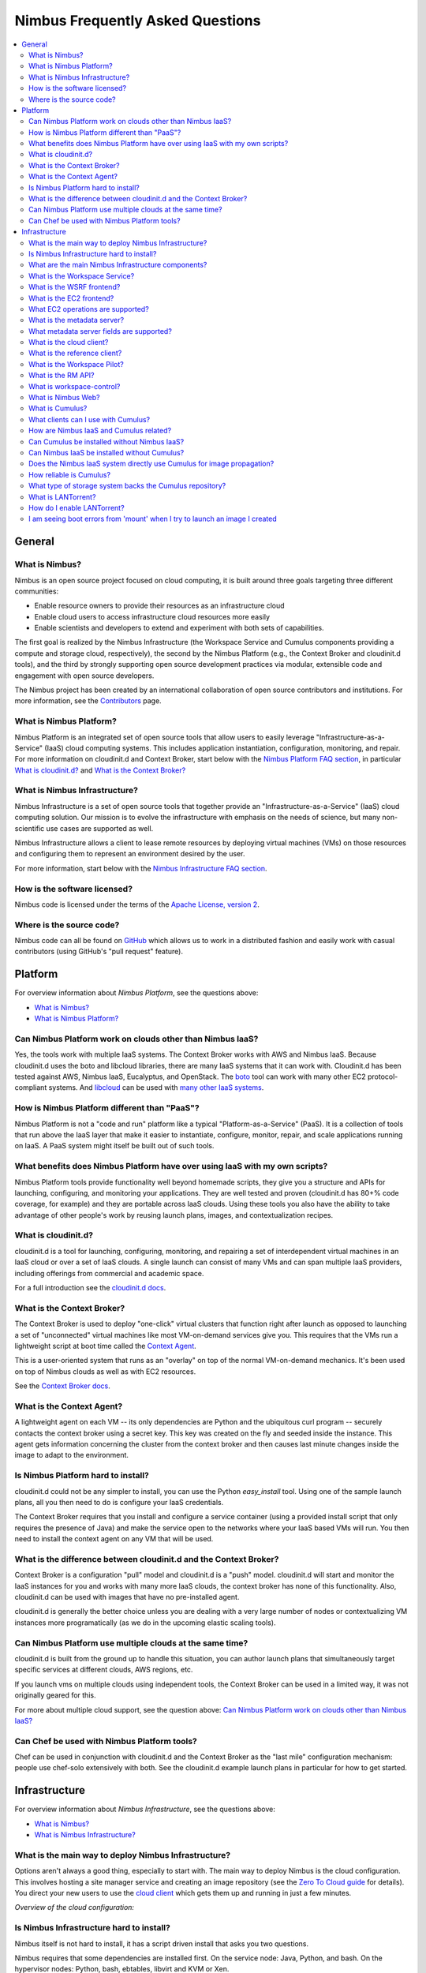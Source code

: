 =================================
Nimbus Frequently Asked Questions
=================================

.. contents::
    :local:

*******
General
*******

What is Nimbus?
===============

Nimbus is an open source project focused on cloud computing, it is built around three goals targeting three different communities:

* Enable resource owners to provide their resources as an infrastructure cloud

* Enable cloud users to access infrastructure cloud resources more easily

* Enable scientists and developers to extend and experiment with both sets of capabilities.

The first goal is realized by the Nimbus Infrastructure (the Workspace Service and Cumulus components providing a compute and storage cloud, respectively), the second by the Nimbus Platform (e.g., the Context Broker and cloudinit.d tools), and the third by strongly supporting open source development practices via modular, extensible code and engagement with open source developers.

The Nimbus project has been created by an international collaboration of open source contributors and institutions.  For more information, see the `Contributors </about/people>`_ page.


What is Nimbus Platform?
========================

Nimbus Platform is an integrated set of open source tools that allow users to easily leverage "Infrastructure-as-a-Service" (IaaS) cloud computing systems. This includes application instantiation, configuration, monitoring, and repair. For more information on cloudinit.d and Context Broker, start below with the `Nimbus Platform FAQ section <#platform>`_, in particular `What is cloudinit.d?`_ and `What is the Context Broker?`_


What is Nimbus Infrastructure?
==============================

Nimbus Infrastructure is a set of open source tools that together provide             an "Infrastructure-as-a-Service" (IaaS) cloud computing solution.  Our mission is to evolve the infrastructure with emphasis on the needs of science, but many non-scientific use cases are supported as well.

Nimbus Infrastructure allows a client to lease remote resources by deploying virtual machines (VMs) on those resources and configuring them to represent an environment desired by the user.

For more information, start below with the `Nimbus Infrastructure FAQ section <#infrastructure>`_.


How is the software licensed?
=============================

Nimbus code is licensed under the terms of the `Apache License, version 2 <http://www.apache.org/licenses/LICENSE-2.0>`_.


Where is the source code?
=========================

Nimbus code can all be found on `GitHub <https://github.com/nimbusproject/>`_ which allows us to work in a distributed fashion and easily work with casual contributors (using GitHub's "pull request" feature).


********
Platform
********

For overview information about *Nimbus Platform*, see the questions above:

* `What is Nimbus?`_
* `What is Nimbus Platform?`_


Can Nimbus Platform work on clouds other than Nimbus IaaS?
===========================================================

Yes, the tools work with multiple IaaS systems.  The Context Broker works with AWS and Nimbus IaaS. Because cloudinit.d uses the boto and libcloud libraries, there are many IaaS systems that it can work with.  Cloudinit.d has been tested against AWS, Nimbus IaaS, Eucalyptus, and OpenStack.  The `boto <http://code.google.com/p/boto/>`_ tool can work with many other EC2 protocol-compliant systems.  And `libcloud <http://libcloud.apache.org>`_ can be used with `many other IaaS systems <http://libcloud.apache.org/supported_providers.html>`_.


How is Nimbus Platform different than "PaaS"?
=============================================

Nimbus Platform is not a "code and run" platform like a typical "Platform-as-a-Service" (PaaS).  It is a collection of tools that run above the IaaS layer that make it easier to instantiate, configure, monitor, repair, and scale applications running on IaaS.  A PaaS system might itself be built out of such tools.


What benefits does Nimbus Platform have over using IaaS with my own scripts?
============================================================================

Nimbus Platform tools provide functionality well beyond homemade scripts, they give you a structure and APIs for launching, configuring, and monitoring your applications.  They are well tested and proven (cloudinit.d has 80+% code coverage, for example) and they are portable across IaaS clouds.  Using these tools you also have the ability to take advantage of other people's work by reusing launch plans, images, and contextualization recipes.


What is cloudinit.d?
====================

cloudinit.d is a tool for launching, configuring, monitoring, and repairing a set of interdependent virtual machines in an IaaS cloud or over a set of IaaS clouds.  A single launch can consist of many VMs and can span multiple IaaS providers, including offerings from commercial and academic space.

For a full introduction see the `cloudinit.d docs <http://www.nimbusproject.org/doc/cloudinitd/latest/>`_.


What is the Context Broker?
===========================

The Context Broker is used to deploy "one-click" virtual clusters that function right after launch as opposed to launching a set of "unconnected" virtual machines like most VM-on-demand services give you. This requires that the VMs run a lightweight script at boot time called the `Context Agent <#what-is-the-context-agent>`_.

This is a user-oriented system that runs as an "overlay" on top of the normal VM-on-demand mechanics.  It's been used on top of Nimbus clouds as well as with EC2 resources.

See the `Context Broker docs <http://www.nimbusproject.org/doc/ctxbroker/latest/>`_.


What is the Context Agent?
==========================

A lightweight agent on each VM -- its only dependencies are Python and the ubiquitous curl program -- securely contacts the context broker using a secret key.  This key was created on the fly and seeded inside the instance. This agent gets information concerning the cluster from the context broker and then causes last minute changes inside the image to adapt to the environment.


Is Nimbus Platform hard to install?
===================================

cloudinit.d could not be any simpler to install, you can use the Python *easy_install* tool.  Using one of the sample launch plans, all you then need to do is configure your IaaS credentials.

The Context Broker requires that you install and configure a service container (using a provided install script that only requires the presence of Java) and make the service open to the networks where your IaaS based VMs will run.  You then need to install the context agent on any VM that will be used.


What is the difference between cloudinit.d and the Context Broker?
==================================================================

Context Broker is a configuration "pull" model and cloudinit.d is a "push" model.  cloudinit.d will start and monitor the IaaS instances for you and works with many more IaaS clouds, the context broker has none of this functionality.  Also, cloudinit.d can be used with images that have no pre-installed agent.

cloudinit.d is generally the better choice unless you are dealing with a very large number of nodes or contextualizing VM instances more programatically (as we do in the upcoming elastic scaling tools).


Can Nimbus Platform use multiple clouds at the same time?
=========================================================

cloudinit.d is built from the ground up to handle this situation, you can author launch plans that simultaneously target specific services at different clouds, AWS regions, etc.

If you launch vms on multiple clouds using independent tools, the Context Broker can be used in a limited way, it was not originally geared for this.

For more about multiple cloud support, see the question above: `Can Nimbus Platform work on clouds other than Nimbus IaaS?`_


Can Chef be used with Nimbus Platform tools?
============================================

Chef can be used in conjunction with cloudinit.d and the Context Broker as the "last mile" configuration mechanism: people use chef-solo extensively with both.  See the cloudinit.d example launch plans in particular for how to get started.


**************
Infrastructure
**************

For overview information about *Nimbus Infrastructure*, see the questions above:

* `What is Nimbus?`_
* `What is Nimbus Infrastructure?`_


What is the main way to deploy Nimbus Infrastructure?
=====================================================

Options aren't always a good thing, especially to start with.  The main way to deploy Nimbus is the cloud configuration.  This involves hosting a site manager service and creating an image repository (see the `Zero To Cloud guide </docs/current/admin/z2c/>`_ for details).  You direct your new users to use the `cloud client </docs/current/clouds/cloudquickstart.html>`_ which gets them up and running in just a few minutes.

*Overview of the cloud configuration:*

.. image:: img/cloud-overview.png
   :width: 600px


Is Nimbus Infrastructure hard to install?
=========================================

Nimbus itself is not hard to install, it has a script driven install that asks you two questions.

Nimbus requires that some dependencies are installed first.  On the service node: Java, Python, and bash.  On the hypervisor nodes: Python, bash, ebtables, libvirt and KVM or Xen.

All of these things are installable via the package management system of all the popular Linux distributions.

See the `Zero To Cloud guide </docs/current/admin/z2c/>`_ for details including detailed `prerequisite information </docs/current/admin/z2c/service-dependencies.html>`_


What are the main Nimbus Infrastructure components?
===================================================

* The *Workspace Service* site manager - `What is the Workspace Service?`_

* A *WSRF* based remote protocol implementation - `What is the WSRF frontend?`_

* An *EC2* based remote protocol implementation of their SOAP and Query APIs (partial) - `What is the EC2 frontend?`_

* *Cumulus* is an open source implementation of the Amazon S3 REST API.  It is used as the Nimbus repository solution and can also be installed standalone - `What is Cumulus?`_

* The *RM API* bridge between remote protocols/security and specific site manager implementations - `What is the RM API?`_

* The *cloud client* aims to get users up and running in minutes with instance launches and one-click clusters - `What is the cloud client?`_

* The *reference client* exposes the entire feature set in the WSRF protocol as a commandline client (with underlying Java client library). For advanced uses, scripting, portal integration, etc. - `What is the reference client?`_

* The *Workspace Pilot* allows you to integrate VMs with resources already configured to manage jobs (i.e., already using a batch scheduler like PBS) - `What is the Workspace Pilot?`_

* The *workspace-control* agent implements VMM and network specific tasks on each hypervisor - `What is workspace-control?`_

* The *metadata server* allows VMs to query for information about themselves - `What is the metadata server?`_

The components are lightweight and self-contained so that they can be selected and composed in a variety of ways.  For example, using the workspace service with the pilot will enable a different cluster integration strategy.  You can mix and match protocol implementations with the "pure Java" resource management module.

Writing new components should be a matter of "dropping" them in.  As explained in `What is the RM API?`_", the Java side of things is particularly LEGO&#0174; like.  As of Nimbus 2.3 workspace-control (the VMM component) is modularized with around 10 plugin points.  And we are working towards modularizing even more and providing better implementations for various components.


What is the Workspace Service?
==============================

The Workspace service is a standalone site VM manager that different remote protocol frontends can invoke.

The current supported protocols are Web Services based or HTTP based.  They all run in either an `Apache Axis <http://ws.apache.org/axis/>`_ based Java container or `Apache CXF <http://cxf.apache.org/>`_.  But there is only a certain level of necessity:

* There is nothing specific to web services based remote protocols in the workspace service implementation, the messaging system just needs to be able to speak to Java based libraries.

* Workspace service dependencies have nothing to do with what container it is running in, they are normal Java application dependencies like `Spring <http://www.springframework.org/>`_, `ehcache <http://ehcache.sourceforge.net/>`_, `backport-util-concurrent <http://backport-jsr166.sourceforge.net>`_, and JDBC (currently using the embedded `Derby <http://db.apache.org/derby/>`_ database).


What is the WSRF frontend?
==========================

This is the protocol implementation in longstanding use by previous workspace services and clients including the popular cloud-client.


What is the EC2 frontend?
=========================

This is an implementation of two of the Amazon `Elastic Compute Cloud <http://aws.amazon.com/ec2>`_ (EC2) interfaces that allow you to use clients developed for the real EC2 system against Nimbus based clouds.

There is support for both EC2 interfaces: SOAP and Query.

See `What EC2 operations are supported?`_


What EC2 operations are supported?
==================================

Nimbus Infrastructure provides a partial protocol implementation of EC2's WSDL (namespace *http://ec2.amazonaws.com/doc/2009-08-15/*, a previous version supported *2008-05-05*) and the Query API complement to that WSDL. The operations behind these EC2 commandline clients are currently provided:

* *ec2-describe-images* - See what images in your personal cloud directory you can run.

* *ec2-run-instances* - Run images that are in your personal cloud directory.

* *ec2-describe-instances* - Report on currently running instances.

* *ec2-terminate-instances* - Destroy currently running instances.

* *ec2-reboot-instances* - Reboot currently running instances.

* *ec2-add-keypair* - Add personal SSH public key that can be installed for root SSH logins

* *ec2-delete-keypair* - Delete keypair mapping.


What is the metadata server?
============================

The metadata server responds to HTTP queries from VMs, using the same path name as the `EC2 metadata server <http://docs.amazonwebservices.com/AWSEC2/latest/DeveloperGuide/index.html?AESDG-chapter-instancedata.html>`_.

The URL for this is obtained by looking at '*/var/nimbus-metadata-server-url*' on the VM, which is an optional customization task injected by the Nimbus service on your behalf (we are considering trying to simulate Amazon's hardcoded IP address "169.254.169.254" on any subnet).

Like on EC2, its responses are based on the source IP address from the TCP packet, giving the information specific to each VM instance.  This also means there is an assumption that the immediately local network is non-spoofable.  Administrators, you should also put in place a firewall rule that restricts this port to the VMs only, just in case.

The metadata server is disabled by default, consult your administrator (or try a query from inside your VM).

Administrators, see "services/etc/nimbus/workspace-service/metadata.conf" for the details.


What metadata server fields are supported?
==========================================

(See `What is the metadata server?`_)

Nimbus provides a partial implementation of EC2's version of the metadata server (`their full field listing <href="http://docs.amazonwebservices.com/AWSEC2/latest/DeveloperGuide/index.html?instancedata-data-categories.html>`_).

These fields are currently supported:

* *user-data* - "opaque" information injected by the client at launch time

* *meta-data/ami-id* - the ami-id assigned to this image.  This is simulated by the EC2 protocols in Nimbus, the "definitive" piece of information for a launch is really the filename in the repository, there is not AMI registry like on EC2.

* *meta-data/ami-launch-index* - if this VM instance was launched as part of a group (cluster), it might have a launch index other than zero.  This differentiates it from other homogenous nodes in the launch.

* *meta-data/local-hostname* - the 'private' hostname of this VM [1]

* *meta-data/local-ipv4* - the 'private' IP of this VM [1]

* *meta-data/public-ipv4* - the 'public' hostname of this VM [1]

* *meta-data/public-ipv4* - the 'public' IP of this VM [1]

[1] - What 'public' and 'private' mean in this context is up to an administrator configuration.  The VM also may or may not have two NICs on it, the values of these fields might be equal or not.


What is the cloud client?
=========================

The cloud client aims to get users up and running in minutes with instance launches and one-click clusters, even from laptops, NATs, etc.  See the cloud client `quickstart </docs/current/clouds/cloudquickstart.html>`_ and `cluster quickstart </docs/current/clouds/clusters.html>`_ to see what it can do.


What is the reference client?
=============================

The reference client exposes all features of the <a href="#wsrf-frontend">WSRF frontend</a> as a commandline client.  It is relatively complex to use and thus typically wrapped by task-specific scripts.

Internally, it's implemented around a base Java client API suitable for portal integration or any programmatic usage.  Docs on this API are forthcoming but if you are interested check out the *org.globus.workspace.client_core* Java package in the client source tree (contains Javadoc comments and also consult example usages in the *org.globus.workspace.client.modes* package).


What is the Workspace Pilot?
============================

The pilot is a program the service will submit to a local site resource manager (LRM) in order to obtain time on the VMM nodes. When not allocated to the workspace service, these nodes will be used for jobs as normal (the jobs run in normal system accounts in Xen domain 0 with no guest VMs running).

Several extra safeguards have been added to make sure the node is returned from VM hosting mode at the proper time, including support for:

* The workspace service being down or malfunctioning

* LRM preemption (including deliberate LRM job cancellation)

* Node reboot/shutdown

Also included is a one-command "kill 9" facility for administrators as a "worst case scenario" contingency.

Using the pilot is optional. By default the service does not operate with it, the service instead directly manages the nodes it is configured to manage.


What is the RM API?
===================

Most things having to do with the Java server side components are very flexible, featuring an extensibility system that allows for customization and replacement at runtime of various behaviors. By employing the `Spring <http://www.springframework.org/>`_ framework's "Dependency Injection" system, the Java components are very modular.

One of the very strong internal interfaces here is the site resource management module which allows the remote security and protocol implementations and semantics to be separate from one consistent set of management operations.  The implementing module governs how and when callers get VMs, it assigns resources to use, and takes them away at the appropriate times, etc.


What is workspace-control?
==========================

Program installed on each VMM node used to (1) to start, stop and pause VMs, (2) implement VM image reconstruction and management, (3) securely connect the VMs to the network, and (4) to deliver contextualization information (see Context Broker).

Currently, the workspace control tools work with Xen and KVM.

Implemented in Python in order to be portable and easy to install. Requires libvirt, sudo, ebtables, and a DHCP server library.


What is Nimbus Web?
===================

Nimbus Web is the evolving web interface for Nimbus. Its aim is to provide administrative and user functions in a friendly interface. 

Nimbus Web is centered around a Python Django web application that is intended to be deployable completely separate from the Nimbus service. Instructions for configuring and starting the application are in `this section </docs/current/admin/reference.html#nimbusweb-config">`_ of the `administrator guide </docs/current/admin/index.html>`_.

Existing features:

* User X509 certificate management and distribution

* Query interface authentication token management

* Cloud configuration functionality


What is Cumulus?
================

Cumulus is an open source implementation of the S3 REST API.  Some features such as versioning and COPY are not yet implemented, but some additional features are added, such as file system usage quotas.


What clients can I use with Cumulus?
====================================

Cumulus is compliant with the S3 REST network API, therefore clients that work against the S3 REST API should work with Cumulus.  Some of the more popular ones are boto and s3cmd.  The Nimbus cloud client uses the Jets3t library to interact with Cumulus.


How are Nimbus IaaS and Cumulus related?
========================================

Cumulus is the front end to the Nimbus IaaS VM image repository.  In order to boot an image on a given Nimbus IaaS cloud, that image must first be put into that same cloud's Cumulus repository (advanced use cases can bypass this).


Can Cumulus be installed without Nimbus IaaS?
=============================================

Yes.  Cumulus does not rely on any higher level libraries and thus users who wish to install it as a stand alone front end to their storage system may do so.


Can Nimbus IaaS be installed without Cumulus?
=============================================

No.  Nimbus version 2.5 and higher is packaged with Cumulus and so Nimbus IaaS is intimately aware of Cumulus.  Nimbus IaaS must be installed with the version of Cumulus with which it is packaged.


Does the Nimbus IaaS system directly use Cumulus for image propagation?
=======================================================================

No.  While Cumulus is the primary interface for transfer images in and out of the cloud, it is not the mechanism by which images are propagated from the repository to the virtual machine monitors. Propagation is done in a variety of different ways, many of which we are still developing and researching in order to find the best solution for scientific users.


How reliable is Cumulus?
========================

The reliability of Cumulus depends entirely on the storage system that is backing it. In order to achieve S3 levels of reliability you need S3 levels of hardware investment but with our system even small providers can still be S3 protocol compliant while making an independent choice on cost/reliability.


What type of storage system backs the Cumulus repository?
=========================================================

In the first release of Cumulus we are only providing a posix filesystem backend storage system.  However this is a very powerful plugin.  It can be used against a variety of storage systems including PVFS, GFS, and HDFS (under a FUSE module).  We have prototyped HDFS and BlobSeer plugins and we will be releasing them soon.


What is LANTorrent?
===================

LANTorrent is a file distribution protocol integrated into the Nimbus IaaS toolkit.  It works as a means to multi-cast virtual machine images to many backend nodes.  The protocol is optimized for propagating virtual machine images (typically large files) from a central repository across a LAN to many virtual machine monitor nodes.


How do I enable LANTorrent?
===========================

See the document `here </docs/current/admin/reference.html#lantorrent>`_.


I am seeing boot errors from 'mount' when I try to launch an image I created
============================================================================

If when launching a VM image that you create from cloud client you see 
something like::
    
    OK: /opt/nimbus/var/workspace-control/tmp/5afba46b-a365-4565-b222

     - target OK: /root/.ssh/authorized_keys

     Altering image (dryrun = false):

     command = /bin/mount -o loop,noexec,nosuid,nodev,noatime,sync
     /opt/nimbus/var/workspace-control/secureimages/wrksp-XXXX/tmpXsw7ZQRepo__VMS__XXXXXXXXXXXXXXXXX
     /opt/nimbus/var/workspace-control/mnt/wrksp-XXXX

     mount: you must specify the filesystem type

     Exiting with error code: 3

     Workspace "vm-XXX" did NOT reach target state "Running"

You may need to make sure that your VM image has the directory: /root/.ssh 
created.






























